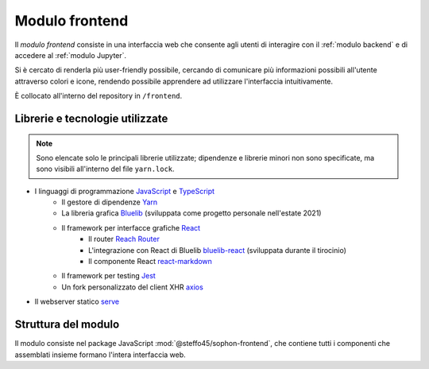 Modulo frontend
===============
.. default-domain:: js

Il *modulo frontend* consiste in una interfaccia web che consente agli utenti di interagire con il :ref:`modulo backend` e di accedere al :ref:`modulo Jupyter`.

Si è cercato di renderla più user-friendly possibile, cercando di comunicare più informazioni possibili all'utente attraverso colori e icone, rendendo possibile apprendere ad utilizzare l'interfaccia intuitivamente.

È collocato all'interno del repository in ``/frontend``.


Librerie e tecnologie utilizzate
--------------------------------

.. note::

   Sono elencate solo le principali librerie utilizzate; dipendenze e librerie minori non sono specificate, ma sono visibili all'interno del file ``yarn.lock``.

- I linguaggi di programmazione `JavaScript <https://developer.mozilla.org/en-US/docs/Web/JavaScript/About_JavaScript>`_ e `TypeScript <https://www.typescriptlang.org/>`_
   - Il gestore di dipendenze `Yarn <https://yarnpkg.com/>`_
   - La libreria grafica `Bluelib <https://github.com/Steffo99/bluelib>`_ (sviluppata come progetto personale nell'estate 2021)
   - Il framework per interfacce grafiche `React <https://reactjs.org>`_
      - Il router `Reach Router <https://reach.tech/router/>`_
      - L'integrazione con React di Bluelib `bluelib-react <https://github.com/Steffo99/bluelib-react>`_ (sviluppata durante il tirocinio)
      - Il componente React `react-markdown <https://github.com/remarkjs/react-markdown>`_
   - Il framework per testing `Jest <https://jestjs.io/>`_
   - Un fork personalizzato del client XHR `axios <https://github.com/axios/axios>`_
- Il webserver statico `serve <https://www.npmjs.com/package/serve>`_


Struttura del modulo
--------------------

Il modulo consiste nel package JavaScript :mod:`@steffo45/sophon-frontend`, che contiene tutti i componenti che assemblati insieme formano l'intera interfaccia web.

